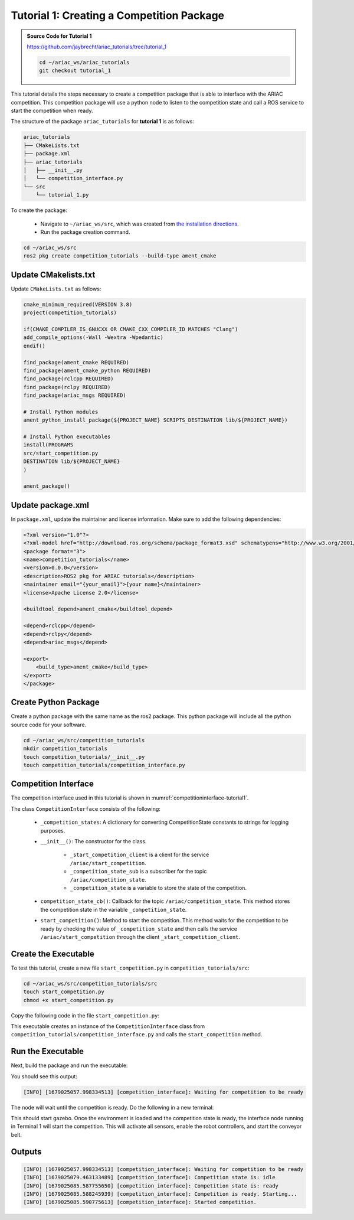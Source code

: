 
.. _TUTORIAL_1:

=========================================================
Tutorial 1: Creating a Competition Package
=========================================================

.. admonition:: Source Code for Tutorial 1
  :class: tip
  :name: tutorial_1
  
  `https://github.com/jaybrecht/ariac_tutorials/tree/tutorial_1 <https://github.com/jaybrecht/ariac_tutorials/tree/tutorial_1>`_ 

  .. code-block:: bash
    
        cd ~/ariac_ws/ariac_tutorials
        git checkout tutorial_1






This tutorial details the steps necessary to create a competition package that is able to interface with the ARIAC competition. 
This competition package will use a python node to listen to the competition state and call a ROS service to start the competition when ready.

The structure of the package ``ariac_tutorials`` for **tutorial 1**  is as follows:

.. code-block:: text
    
    ariac_tutorials
    ├── CMakeLists.txt
    ├── package.xml
    ├── ariac_tutorials
    │   ├── __init__.py
    │   └── competition_interface.py
    └── src
        └── tutorial_1.py

To create the package: 

    - Navigate to ``~/ariac_ws/src``, which was created from `the installation directions <https://ariac.readthedocs.io/en/latest/getting_started/installation.html>`_. 
    - Run the package creation command.

.. code-block:: bash
    
    cd ~/ariac_ws/src
    ros2 pkg create competition_tutorials --build-type ament_cmake


Update CMakelists.txt
--------------------------------

Update ``CMakeLists.txt`` as follows:

.. code-block:: cmake
    
    cmake_minimum_required(VERSION 3.8)
    project(competition_tutorials)

    if(CMAKE_COMPILER_IS_GNUCXX OR CMAKE_CXX_COMPILER_ID MATCHES "Clang")
    add_compile_options(-Wall -Wextra -Wpedantic)
    endif()

    find_package(ament_cmake REQUIRED)
    find_package(ament_cmake_python REQUIRED)
    find_package(rclcpp REQUIRED)
    find_package(rclpy REQUIRED)
    find_package(ariac_msgs REQUIRED)

    # Install Python modules
    ament_python_install_package(${PROJECT_NAME} SCRIPTS_DESTINATION lib/${PROJECT_NAME})

    # Install Python executables
    install(PROGRAMS
    src/start_competition.py
    DESTINATION lib/${PROJECT_NAME}
    )

    ament_package()


Update package.xml
--------------------------------

In ``package.xml``, update the maintainer and license information. Make sure to add the following dependencies:

.. code-block:: xml
    
    <?xml version="1.0"?>
    <?xml-model href="http://download.ros.org/schema/package_format3.xsd" schematypens="http://www.w3.org/2001/XMLSchema"?>
    <package format="3">
    <name>competition_tutorials</name>
    <version>0.0.0</version>
    <description>ROS2 pkg for ARIAC tutorials</description>
    <maintainer email="{your_email}">{your name}</maintainer>
    <license>Apache License 2.0</license>

    <buildtool_depend>ament_cmake</buildtool_depend>

    <depend>rclcpp</depend>
    <depend>rclpy</depend>
    <depend>ariac_msgs</depend>

    <export>
        <build_type>ament_cmake</build_type>
    </export>
    </package>


Create Python Package
--------------------------------

Create a python package with the same name as the ros2 package. This python package will include all the python source code for your software. 

.. code-block:: bash
    
    cd ~/ariac_ws/src/competition_tutorials
    mkdir competition_tutorials
    touch competition_tutorials/__init__.py
    touch competition_tutorials/competition_interface.py


Competition Interface
----------------------

The competition interface used in this tutorial is shown in :numref:`competitioninterface-tutorial1`.


.. code-block:: python
    :caption: Competition interface for tutorial 1
    :name: competitioninterface-tutorial1
    
    import rclpy
    from rclpy.node import Node
    from rclpy.parameter import Parameter

    from ariac_msgs.msg import (
        CompetitionState as CompetitionStateMsg,
    )

    from std_srvs.srv import Trigger


    class CompetitionInterface(Node):
        '''
        Class for a competition interface node.

        Args:
            Node (rclpy.node.Node): Parent class for ROS nodes

        Raises:
            KeyboardInterrupt: Exception raised when the user uses Ctrl+C to kill a process
        '''

        _competition_states = {
            CompetitionStateMsg.IDLE: 'idle',
            CompetitionStateMsg.READY: 'ready',
            CompetitionStateMsg.STARTED: 'started',
            CompetitionStateMsg.ORDER_ANNOUNCEMENTS_DONE: 'order_announcements_done',
            CompetitionStateMsg.ENDED: 'ended',
        }
        '''Dictionary for converting CompetitionState constants to strings'''

        def __init__(self):
            super().__init__('competition_interface')

            sim_time = Parameter(
                "use_sim_time",
                rclpy.Parameter.Type.BOOL,
                True
            )

            self.set_parameters([sim_time])
            # Service client for starting the competition
            self._start_competition_client = self.create_client(Trigger, '/ariac/start_competition')
            # Subscriber to the competition state topic
            self._competition_state_sub = self.create_subscription(
                CompetitionStateMsg,
                '/ariac/competition_state',
                self.competition_state_cb,
                10)
            # Store the state of the competition
            self._competition_state: CompetitionStateMsg = None
            # Subscriber to the logical camera topic

        def competition_state_cb(self, msg: CompetitionStateMsg):
            '''Callback for the topic /ariac/competition_state

            Arguments:
                msg -- CompetitionState message
            '''
            # Log if competition state has changed
            if self._competition_state != msg.competition_state:
                self.get_logger().info(
                    f'Competition state is: \
                    {CompetitionInterface._competition_states[msg.competition_state]}',
                    throttle_duration_sec=1.0)
            self._competition_state = msg.competition_state

        def start_competition(self):
            '''Function to start the competition.
            '''
            self.get_logger().info('Waiting for competition to be ready')

            if self._competition_state == CompetitionStateMsg.STARTED:
                return
            # Wait for competition to be ready
            while self._competition_state != CompetitionStateMsg.READY:
                try:
                    rclpy.spin_once(self)
                except KeyboardInterrupt:
                    return

            self.get_logger().info('Competition is ready. Starting...')

            # Call ROS service to start competition
            while not self._start_competition_client.wait_for_service(timeout_sec=1.0):
                self.get_logger().info('Waiting for /ariac/start_competition to be available...')

            # Create trigger request and call starter service
            request = Trigger.Request()
            future = self._start_competition_client.call_async(request)

            # Wait until the service call is completed
            rclpy.spin_until_future_complete(self, future)

            if future.result().success:
                self.get_logger().info('Started competition.')
            else:
                self.get_logger().info('Unable to start competition')


The class ``CompetitionInterface`` consists of the following:

    - ``_competition_states``: A dictionary for converting CompetitionState constants to strings for logging purposes.
    - ``__init__()``: The constructor for the class. 

        - ``_start_competition_client`` is a client for the service ``/ariac/start_competition``.
        - ``_competition_state_sub`` is a subscriber for the topic ``/ariac/competition_state``.
        - ``_competition_state`` is a variable to store the state of the competition.
    - ``competition_state_cb()``: Callback for the topic ``/ariac/competition_state``. This method stores the competition state in the variable ``_competition_state``.
    - ``start_competition()``: Method to start the competition. This method waits for the competition to be ready by checking the value of ``_competition_state`` and then calls the service ``/ariac/start_competition`` through the client ``_start_competition_client``.



Create the Executable
--------------------------------

To test this tutorial, create a new file ``start_competition.py`` in ``competition_tutorials/src``:

.. code-block:: bash

    cd ~/ariac_ws/src/competition_tutorials/src
    touch start_competition.py
    chmod +x start_competition.py


Copy the following code in the file ``start_competition.py``:


.. code-block:: python
    :caption: start_competition.py
    
    #!/usr/bin/env python3

    import rclpy
    from competition_tutorials.competition_interface import CompetitionInterface

    def main(args=None):
        rclpy.init(args=args)
        interface = CompetitionInterface()
        interface.start_competition()
        interface.destroy_node()
        rclpy.shutdown()

    if __name__ == '__main__':
        main()


This executable creates an instance of the ``CompetitionInterface`` class from ``competition_tutorials/competition_interface.py`` and calls the ``start_competition`` method.



Run the Executable
--------------------------------

Next, build the package and run the executable:


.. code-block:: bash
    :caption: Terminal 1

    cd ~/ariac_ws
    colcon build
    . install/setup.bash
    ros2 run competition_tutorials start_competition.py

You should see this output:

.. code-block::
    
    [INFO] [1679025057.998334513] [competition_interface]: Waiting for competition to be ready


The node will wait until the competition is ready. Do the following in a new terminal:

.. code-block:: bash
    :caption: Terminal 2

    cd ~/ariac_ws
    . install/setup.bash
    ros2 launch ariac_gazebo ariac.launch.py trial_name:=tutorial


This should start gazebo. Once the environment is loaded and the competition state is ready, the interface node running in Terminal 1 will start the competition. This will activate all sensors, enable the robot controllers, and start the conveyor belt. 


Outputs
--------------------------------

.. code-block:: console
    
    [INFO] [1679025057.998334513] [competition_interface]: Waiting for competition to be ready
    [INFO] [1679025079.463133489] [competition_interface]: Competition state is: idle
    [INFO] [1679025085.587755650] [competition_interface]: Competition state is: ready
    [INFO] [1679025085.588245939] [competition_interface]: Competition is ready. Starting...
    [INFO] [1679025085.590775613] [competition_interface]: Started competition.



